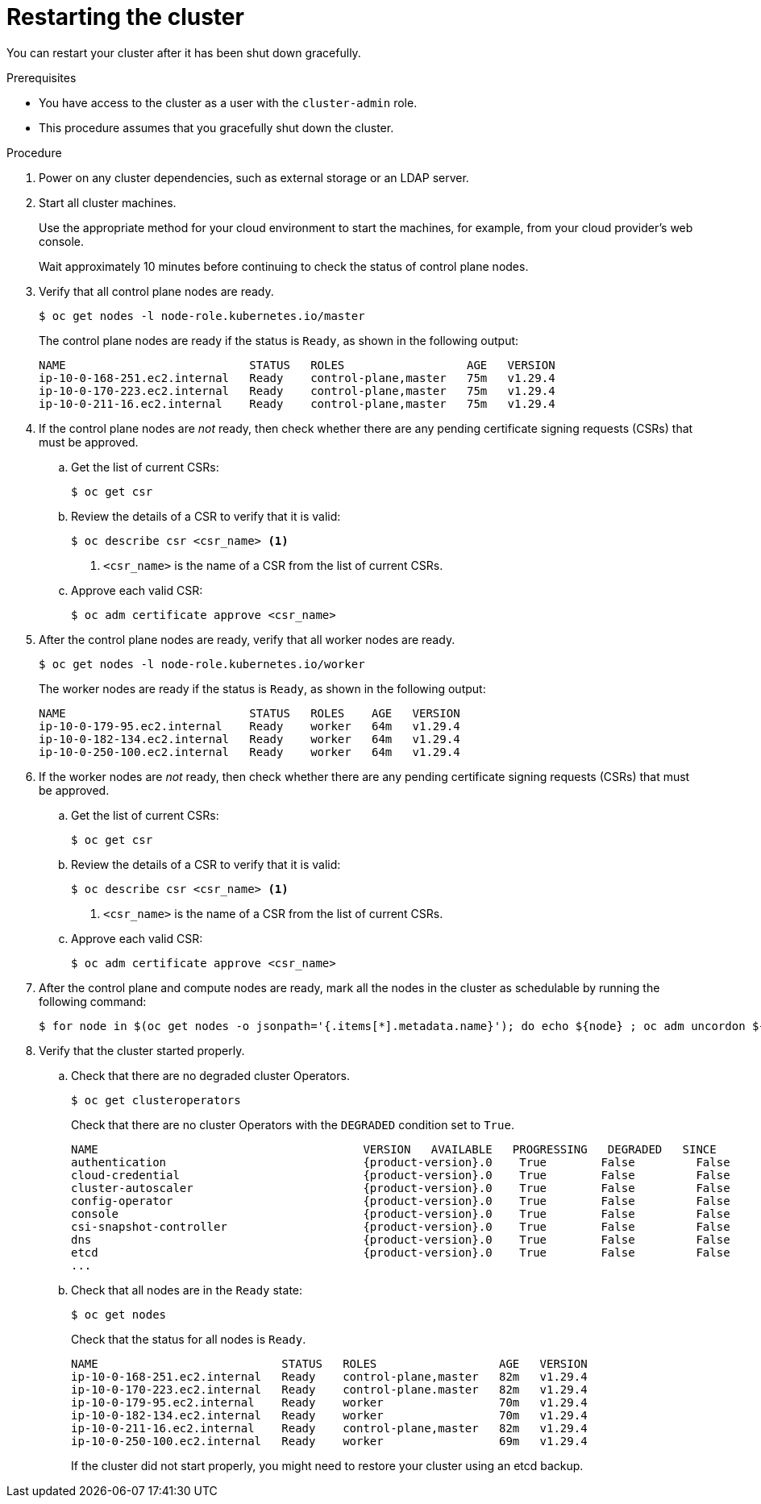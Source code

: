 // Module included in the following assemblies:
//
// * backup_and_restore/graceful-cluster-restart.adoc

:_mod-docs-content-type: PROCEDURE
[id="graceful-restart_{context}"]
= Restarting the cluster

You can restart your cluster after it has been shut down gracefully.

.Prerequisites

* You have access to the cluster as a user with the `cluster-admin` role.
* This procedure assumes that you gracefully shut down the cluster.

.Procedure

. Power on any cluster dependencies, such as external storage or an LDAP server.

. Start all cluster machines.
+
Use the appropriate method for your cloud environment to start the machines, for example, from your cloud provider's web console.
+
Wait approximately 10 minutes before continuing to check the status of control plane nodes.

. Verify that all control plane nodes are ready.
+
[source,terminal]
----
$ oc get nodes -l node-role.kubernetes.io/master
----
+
The control plane nodes are ready if the status is `Ready`, as shown in the following output:
+
[source,terminal]
----
NAME                           STATUS   ROLES                  AGE   VERSION
ip-10-0-168-251.ec2.internal   Ready    control-plane,master   75m   v1.29.4
ip-10-0-170-223.ec2.internal   Ready    control-plane,master   75m   v1.29.4
ip-10-0-211-16.ec2.internal    Ready    control-plane,master   75m   v1.29.4
----

. If the control plane nodes are _not_ ready, then check whether there are any pending certificate signing requests (CSRs) that must be approved.

.. Get the list of current CSRs:
+
[source,terminal]
----
$ oc get csr
----

.. Review the details of a CSR to verify that it is valid:
+
[source,terminal]
----
$ oc describe csr <csr_name> <1>
----
<1> `<csr_name>` is the name of a CSR from the list of current CSRs.

.. Approve each valid CSR:
+
[source,terminal]
----
$ oc adm certificate approve <csr_name>
----

. After the control plane nodes are ready, verify that all worker nodes are ready.
+
[source,terminal]
----
$ oc get nodes -l node-role.kubernetes.io/worker
----
+
The worker nodes are ready if the status is `Ready`, as shown in the following output:
+
[source,terminal]
----
NAME                           STATUS   ROLES    AGE   VERSION
ip-10-0-179-95.ec2.internal    Ready    worker   64m   v1.29.4
ip-10-0-182-134.ec2.internal   Ready    worker   64m   v1.29.4
ip-10-0-250-100.ec2.internal   Ready    worker   64m   v1.29.4
----

. If the worker nodes are _not_ ready, then check whether there are any pending certificate signing requests (CSRs) that must be approved.

.. Get the list of current CSRs:
+
[source,terminal]
----
$ oc get csr
----

.. Review the details of a CSR to verify that it is valid:
+
[source,terminal]
----
$ oc describe csr <csr_name> <1>
----
<1> `<csr_name>` is the name of a CSR from the list of current CSRs.

.. Approve each valid CSR:
+
[source,terminal]
----
$ oc adm certificate approve <csr_name>
----

. After the control plane and compute nodes are ready, mark all the nodes in the cluster as schedulable by running the following command:
+
[source,terminal]
----
$ for node in $(oc get nodes -o jsonpath='{.items[*].metadata.name}'); do echo ${node} ; oc adm uncordon ${node} ; done
----

. Verify that the cluster started properly.

.. Check that there are no degraded cluster Operators.
+
[source,terminal]
----
$ oc get clusteroperators
----
+
Check that there are no cluster Operators with the `DEGRADED` condition set to `True`.
+
[source,terminal,subs="attributes+"]
----
NAME                                       VERSION   AVAILABLE   PROGRESSING   DEGRADED   SINCE
authentication                             {product-version}.0    True        False         False      59m
cloud-credential                           {product-version}.0    True        False         False      85m
cluster-autoscaler                         {product-version}.0    True        False         False      73m
config-operator                            {product-version}.0    True        False         False      73m
console                                    {product-version}.0    True        False         False      62m
csi-snapshot-controller                    {product-version}.0    True        False         False      66m
dns                                        {product-version}.0    True        False         False      76m
etcd                                       {product-version}.0    True        False         False      76m
...
----

.. Check that all nodes are in the `Ready` state:
+
[source,terminal]
----
$ oc get nodes
----
+
Check that the status for all nodes is `Ready`.
+
[source,terminal]
----
NAME                           STATUS   ROLES                  AGE   VERSION
ip-10-0-168-251.ec2.internal   Ready    control-plane,master   82m   v1.29.4
ip-10-0-170-223.ec2.internal   Ready    control-plane.master   82m   v1.29.4
ip-10-0-179-95.ec2.internal    Ready    worker                 70m   v1.29.4
ip-10-0-182-134.ec2.internal   Ready    worker                 70m   v1.29.4
ip-10-0-211-16.ec2.internal    Ready    control-plane,master   82m   v1.29.4
ip-10-0-250-100.ec2.internal   Ready    worker                 69m   v1.29.4
----
+
If the cluster did not start properly, you might need to restore your cluster using an etcd backup.
